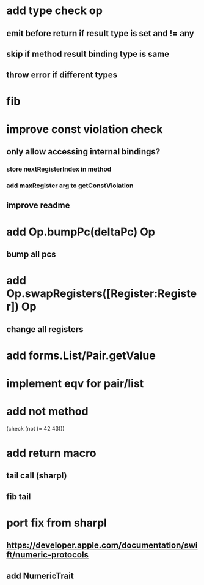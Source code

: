* add type check op
** emit before return if result type is set and != any
** skip if method result binding type is same
** throw error if different types

* fib

* improve const violation check
** only allow accessing internal bindings?
*** store nextRegisterIndex in method
*** add maxRegister arg to getConstViolation
** improve readme

* add Op.bumpPc(deltaPc) Op
** bump all pcs

* add Op.swapRegisters([Register:Register]) Op
** change all registers

* add forms.List/Pair.getValue

* implement eqv for pair/list

* add not method
(check (not (= 42 43)))

* add return macro
** tail call (sharpl)
** fib tail

* port fix from sharpl
** https://developer.apple.com/documentation/swift/numeric-protocols
** add NumericTrait
